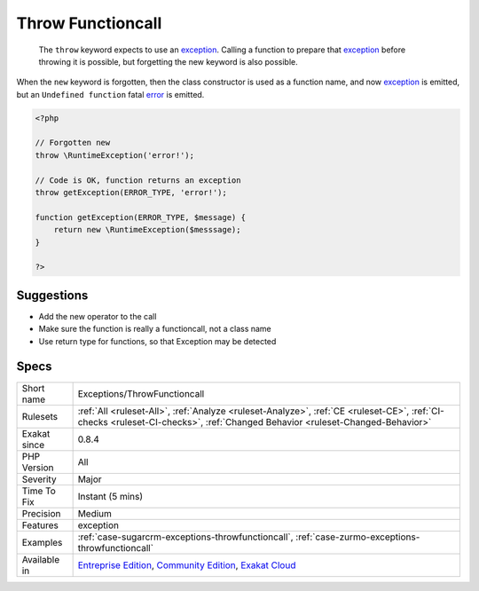.. _exceptions-throwfunctioncall:

.. _throw-functioncall:

Throw Functioncall
++++++++++++++++++

  The ``throw`` keyword expects to use an `exception <https://www.php.net/exception>`_. Calling a function to prepare that `exception <https://www.php.net/exception>`_ before throwing it is possible, but forgetting the new keyword is also possible. 
When the ``new`` keyword is forgotten, then the class constructor is used as a function name, and now `exception <https://www.php.net/exception>`_ is emitted, but an ``Undefined function`` fatal `error <https://www.php.net/error>`_ is emitted.

.. code-block:: php
   
   <?php
   
   // Forgotten new
   throw \RuntimeException('error!');
   
   // Code is OK, function returns an exception
   throw getException(ERROR_TYPE, 'error!');
   
   function getException(ERROR_TYPE, $message) {
       return new \RuntimeException($messsage);
   }
   
   ?>

Suggestions
___________

* Add the new operator to the call
* Make sure the function is really a functioncall, not a class name
* Use return type for functions, so that Exception may be detected




Specs
_____

+--------------+-----------------------------------------------------------------------------------------------------------------------------------------------------------------------------------------+
| Short name   | Exceptions/ThrowFunctioncall                                                                                                                                                            |
+--------------+-----------------------------------------------------------------------------------------------------------------------------------------------------------------------------------------+
| Rulesets     | :ref:`All <ruleset-All>`, :ref:`Analyze <ruleset-Analyze>`, :ref:`CE <ruleset-CE>`, :ref:`CI-checks <ruleset-CI-checks>`, :ref:`Changed Behavior <ruleset-Changed-Behavior>`            |
+--------------+-----------------------------------------------------------------------------------------------------------------------------------------------------------------------------------------+
| Exakat since | 0.8.4                                                                                                                                                                                   |
+--------------+-----------------------------------------------------------------------------------------------------------------------------------------------------------------------------------------+
| PHP Version  | All                                                                                                                                                                                     |
+--------------+-----------------------------------------------------------------------------------------------------------------------------------------------------------------------------------------+
| Severity     | Major                                                                                                                                                                                   |
+--------------+-----------------------------------------------------------------------------------------------------------------------------------------------------------------------------------------+
| Time To Fix  | Instant (5 mins)                                                                                                                                                                        |
+--------------+-----------------------------------------------------------------------------------------------------------------------------------------------------------------------------------------+
| Precision    | Medium                                                                                                                                                                                  |
+--------------+-----------------------------------------------------------------------------------------------------------------------------------------------------------------------------------------+
| Features     | exception                                                                                                                                                                               |
+--------------+-----------------------------------------------------------------------------------------------------------------------------------------------------------------------------------------+
| Examples     | :ref:`case-sugarcrm-exceptions-throwfunctioncall`, :ref:`case-zurmo-exceptions-throwfunctioncall`                                                                                       |
+--------------+-----------------------------------------------------------------------------------------------------------------------------------------------------------------------------------------+
| Available in | `Entreprise Edition <https://www.exakat.io/entreprise-edition>`_, `Community Edition <https://www.exakat.io/community-edition>`_, `Exakat Cloud <https://www.exakat.io/exakat-cloud/>`_ |
+--------------+-----------------------------------------------------------------------------------------------------------------------------------------------------------------------------------------+


